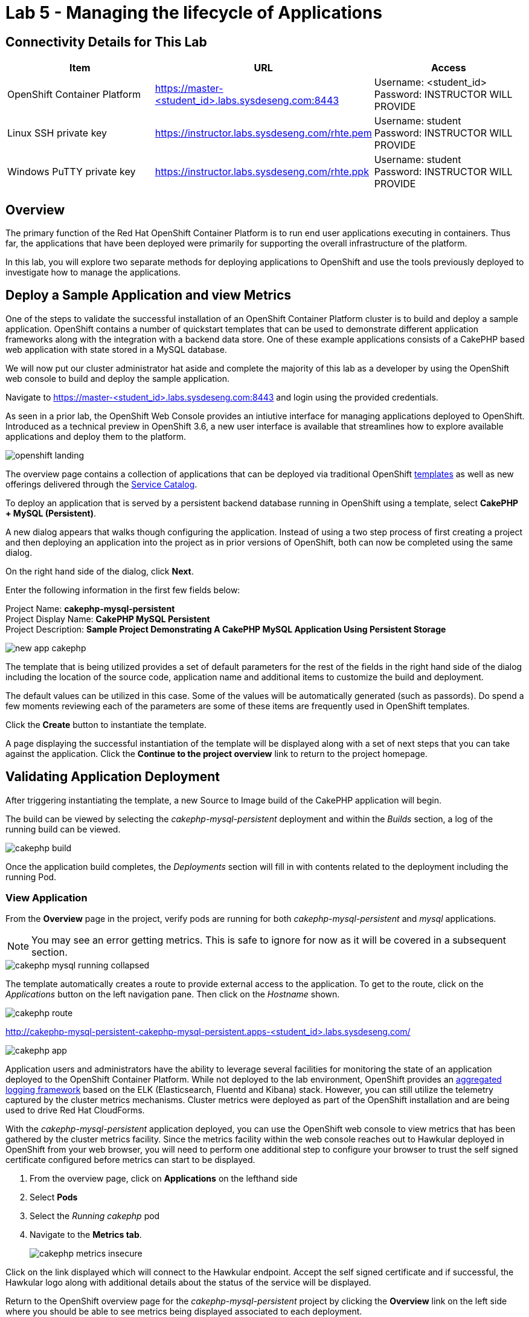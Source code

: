 = Lab 5 - Managing the lifecycle of Applications

== Connectivity Details for This Lab

[options="header"]
|======================
| *Item* | *URL* | *Access*
| OpenShift Container Platform |
link:https://:master-<student_id>.labs.sysdeseng.com:8443[https://master-<student_id>.labs.sysdeseng.com:8443] |
Username: <student_id> +
Password: INSTRUCTOR WILL PROVIDE
| Linux SSH private key
| link:https://instructor.labs.sysdeseng.com/rhte.pem[https://instructor.labs.sysdeseng.com/rhte.pem]
| Username: student +
Password: INSTRUCTOR WILL PROVIDE
| Windows PuTTY private key
| link:https://instructor.labs.sysdeseng.com/rhte.ppk[https://instructor.labs.sysdeseng.com/rhte.ppk]
| Username: student +
Password: INSTRUCTOR WILL PROVIDE
|======================

== Overview

The primary function of the Red Hat OpenShift Container Platform is to run end user applications executing in containers. Thus far, the applications that have been deployed were primarily for supporting the overall infrastructure of the platform.

In this lab, you will explore two separate methods for deploying applications to OpenShift and use the tools previously deployed to investigate how to manage the applications.

== Deploy a Sample Application and view Metrics

One of the steps to validate the successful installation of an OpenShift Container Platform cluster is to build and deploy a sample application. OpenShift contains a number of quickstart templates that can be used to demonstrate different application frameworks along with the integration with a backend data store. One of these example applications consists of a CakePHP based web application with state stored in a MySQL database.

We will now put our cluster administrator hat aside and complete the majority of this lab as a developer by using the OpenShift web console to build and deploy the sample application.

Navigate to link:https://master-<student_id>.labs.sysdeseng.com:8443[https://master-<student_id>.labs.sysdeseng.com:8443] and login using the provided credentials.

As seen in a prior lab, the OpenShift Web Console provides an intiutive interface for managing applications deployed to OpenShift. Introduced as a technical preview in OpenShift 3.6, a new user interface is available that streamlines how to explore available applications and deploy them to the platform. 

image::images/openshift-landing.png[]

The overview page contains a collection of applications that can be deployed via traditional OpenShift link:https://docs.openshift.com/container-platform/latest/architecture/core_concepts/templates.html[templates] as well as new offerings delivered through the link:https://docs.openshift.com/container-platform/latest/architecture/service_catalog/index.html[Service Catalog]. 

To deploy an application that is served by a persistent backend database running in OpenShift using a template, select **CakePHP + MySQL (Persistent)**.

A new dialog appears that walks though configuring the application. Instead of using a two step process of first creating a project and then deploying an application into the project as in prior versions of OpenShift, both can now be completed using the same dialog. 

On the right hand side of the dialog, click **Next**.

Enter the following information in the first few fields below:

Project Name: **cakephp-mysql-persistent** +
Project Display Name: **CakePHP MySQL Persistent** +
Project Description: **Sample Project Demonstrating A CakePHP MySQL Application Using Persistent Storage**

image::images/new-app-cakephp.png[]

The template that is being utilized provides a set of default parameters for the rest of the fields in the right hand side of the dialog including the location of the source code, application name and additional items to customize the build and deployment.

The default values can be utilized in this case. Some of the values will be automatically generated (such as passords). Do spend a few moments reviewing each of the parameters are some of these items are frequently used in OpenShift templates.

Click the **Create** button to instantiate the template. 

A page displaying the successful instantiation of the template will be displayed along with a set of next steps that you can take against the application. Click the **Continue to the project overview** link to return to the project homepage.

== Validating Application Deployment

After triggering instantiating the template, a new Source to Image build of the CakePHP application will begin.

The build can be viewed by selecting the _cakephp-mysql-persistent_ deployment and within the _Builds_ section, a log of the running build can be viewed.

image::images/cakephp-build.png[]

Once the application build completes, the _Deployments_ section will fill in with contents related to the deployment including the running Pod.

=== View Application

From the **Overview** page in the project, verify pods are running for both _cakephp-mysql-persistent_ and _mysql_ applications.

NOTE: You may see an error getting metrics. This is safe to ignore for now as it will be covered in a subsequent section.

image::images/cakephp-mysql-running-collapsed.png[]

The template automatically creates a route to provide external access to the application. To get to the route, click on the _Applications_ button on the left navigation pane.  Then click on the _Hostname_ shown.


image::images/cakephp-route.png[]

link:http://cakephp-mysql-persistent-cakephp-mysql-persistent.apps-<student_id>.labs.sysdeseng.com/[http://cakephp-mysql-persistent-cakephp-mysql-persistent.apps-<student_id>.labs.sysdeseng.com/]

image::images/cakephp-app.png[]


Application users and administrators have the ability to leverage several facilities for monitoring the state of an application deployed to the OpenShift Container Platform. While not deployed to the lab environment, OpenShift provides an link:https://docs.openshift.com/container-platform/latest/install_config/aggregate_logging.html[aggregated logging framework] based on the ELK (Elasticsearch, Fluentd and Kibana) stack. However, you can still utilize the telemetry captured by the cluster metrics mechanisms. Cluster metrics were deployed as part of the OpenShift installation and are being used to drive Red Hat CloudForms.

With the _cakephp-mysql-persistent_ application deployed, you can use the OpenShift web console to view metrics that has been gathered by the cluster metrics facility. Since the metrics facility within the web console reaches out to Hawkular deployed in OpenShift from your web browser, you will need to perform one additional step to configure your browser to trust the self signed certificate configured before metrics can start to be displayed.

    . From the overview page, click on **Applications** on the lefthand side
    . Select **Pods**
    . Select the _Running cakephp_ pod
    . Navigate to the **Metrics tab**.
+

image::images/cakephp-metrics-insecure.png[]

Click on the link displayed which will connect to the Hawkular endpoint. Accept the self signed certificate and if successful, the Hawkular logo along with additional details about the status of the service will be displayed.

Return to the OpenShift overview page for the _cakephp-mysql-persistent_ project by clicking the **Overview** link on the left side where you should be able to see metrics being displayed associated to each deployment.

image::images/cakephp-mysql-metrics-overview.png[]

Additional details relating to the performance of the application can be viewed by revisiting the _Metrics_ tab within each pod as previously described.

While normal consumers of the platform are able to view metrics for only the applications they have permissions to access, cluster administrators can make use of Red Hat CloudForms to view metrics from all applications deployed to the OpenShift Container platform from a single pane of glass.

== Deploy an Application Through the Service Catalog

Introduced as a Technology Preview feature in OpenShift 3.6, the _service catalog_, is an implementation of the link:https://openservicebrokerapi.org/[Open Service Broker (OSB) API] for Kubernetes, and allows cluster administrators to integrate multiple platforms using a single API specification to provision and manage the lifecycle of applications. Users are given the opportunity to discover and instantiate services on their behalf which provides ease of use and consistency across different types of services and providers.

At the heart of the Service Catalog is a Service Broker, or a resource, that conforms to the OSB API and manages a set of services. Cluster administrators register brokers to the platform which enables the services each broker provides to the Service Catalog. A full discussion of the concepts and terminology associated with the Service Catalog can be found link:https://docs.openshift.com/container-platform/latest/architecture/service_catalog/index.html#service-catalog-concepts-terminology[here].

=== Ansible Service Broker

The link:https://docs.openshift.com/container-platform/latest/architecture/service_catalog/ansible_service_broker.html[Ansible Service Broker] is an implementation of the OSB API that manages applications defined by link:https://docs.openshift.com/container-platform/3.6/architecture/service_catalog/ansible_service_broker.html#service-catalog-apb[Ansible Playbook Bundles (APB's)] that provides a method for defining and distributing container images. The bundle consists of Ansible playbooks that automates complex deployments. The Ansible Service Broker provides two services in the form of APB's:

* link:https://www.mediawiki.org/wiki/MediaWiki[MediaWiki] - An Open Source wiki package
* link:https://www.postgresql.org/[PostgreSQL] - Open Source object-relational database

The APB's are shown alongside the traditional OpenShift Templates on the OpenShift Home Screen.

image::images/openshift-landing-apb.png[]

We will first use the MediaWiki APB to deploy an instance of MediaWiki. Navigate to the **Home** page by clicking the _OPENSHIFT CONTAINER PLATFORM_ link in the upper left and select the **MediaWiki (APB)**.  Click _Next_.

Ensure _Create Project_ is selected in the dropdown underneath _Add to Project_.

Enter the following information in the first few fields below:

Project Name: **mediawiki** +
Project Display Name: **MediaWiki** +
Project Description: **MediaWiki Deployed Using the Ansible Service Broker**

image::images/mediawiki-apb-new-project.png[]

The rest of the dialog defines a set of parameters that can be used to customize the deployed application. These parameters are defined in the mediawiki-apb _ServiceClass_ and can be seen by showing the contents of the _ServiceClass_ from the OpenShift Master. 

.master$
[source, text]
----
oc get serviceclass mediawiki-apb -o yaml

...
    properties:
      mediawiki_admin_pass:
        title: Mediawiki Admin User Password
        type: string
      mediawiki_admin_user:
        default: admin
        title: Mediawiki Admin User
        type: string
      mediawiki_db_schema:
        default: mediawiki
        title: Mediawiki DB Schema
        type: string
      mediawiki_site_lang:
        default: en
        title: Mediawiki Site Language
        type: string
      mediawiki_site_name:
        default: MediaWiki
        title: Mediawiki Site Name
        type: string
    required:
    - mediawiki_db_schema
    - mediawiki_site_name
    - mediawiki_site_lang
    - mediawiki_admin_user
    - mediawiki_admin_pass
...
----

The majority of the parameters can be left as their default values. Set the _Mediawiki Admin User Password_ parameter to **s3curepw** and then click **Create**. 

The service will then be provisioned in the newly created project. Click **Continue to the project overview** link to view the status. The APB will start and execute actions to create the necessary resources using ansible. Additional insights into the actions the APB is performing can be viewed by selecting **Applications** from the left hand side of the page, and then **Pods**.

Locate the mediawiki pod and then click the **Logs** tab.

image::images/mediawiki-apb-logs.png[]

After reviewing the logs, navigate to the **Overview** page.

Once the mediawiki deployment is _Running_, navigate to the _hyperlink_ on the top right corner of the page to view the application (_http://mediawiki123-mediawiki2.apps-<student_id>.labs.sysdeseng.com_).

image::images/mediawiki-error.png[]

The application fails to load properly since there is no backing datastore available. Let's deploy the PostgreSQL APB to provision a database for the application which will allow the application to function properly.

Return to the _Home_ screen by clicking the **OPENSHIFT CONTAINER PLATFORM** link at the top left hand corner of the page.

Select **PostgreSQL (APB)** to launch the new application dialog. Click _Next_.

Select _Production_ from the available plans, click _Next_.

image::images/postgresql-apb-production-storage.png[]

Ensure **MediaWiki** is selected in the dropdown underneath  _Add to Project_.

Leave all of the parameters at their default values.

image::images/postgresql-apb-new-project.png[]

Click **Next** to move to the next portion of the dialog.

The 2nd dialog provides the opportunity for applications, such as MediaWiki, to _bind_ to the newly created service. A binding will inject an OpenShift secret that is created by the Service Broker containing the password for PostgreSQL into the MediaWiki application. While the end goal will make use of a binding, we will hold off for the moment. 

Select the **Do not bind at the time** radio button and then click **Create**.

image::images/postgresql-apb-new-project-bind.png[]

Click **Continue to the Project Overview** to return to the project overview page. 

The PostgreSQL APB will run and provision the PostgreSQL database in a similar fashion to the MediaWiki earlier.

Once the PostgreSQL application is running, we will need to inject credentials for the MediaWiki application to make use of the PostgreSQL database, a new _Binding_ must be created. 

From the _Overview_ page, locate the PostgreSQL deployment and create a new _Binding_ by clicking the **Create Binding** link.

image::images/mediawiki-create-binding.png[]

This will create a secret. Take note of the secret that the binding operation created. 

image::images/mediawiki-postgresql-binding.png[]

Click the **Close** button on the confirmation page.

Now we need to go in and associate the PostgreSQL secret that was just created, with the mediawiki application.  On the left hand navigation page, click **Resources** and then **Secrets**.  Look for the secret that was just created.

image::images/postgres-apb-secret.png[]

In the upper right hand corner, click **Add to Application**. 

image::images/postgres-apb-add-to-app.png[]

From the dropdown select **mediawiki123**, add the secret as an **Environment Variable**. Click **Save**.

image::images/postgres-apb-add-secret-to-app.png[]

That will trigger a new deployment and the application will be ready after the deployment is finished. Now go back to the application page and click refresh.

image::images/mediawiki-running.png[]

You have now demonstrated two mechanisms for deploying applications to the OpenShift Container Platform!

== Navigate through the OpenShift Web Console

With an applications deployed to the OpenShift cluster, we can navigate through the various options exposed by the OpenShift web console. Use this time as an opportunity to explore the following sections at your own pace if time allots:

* Various details provided with each pod including pod details, application logs and the ability to access a remote shell
    ** Hover over **Applications** from the left hand navigation bar and select **Pods**. Select one of the available pods and navigate through each of the provided tabs
* Secrets used by the platform and the applications
    ** Hover over **Resources** from the left hand navigation bar and select **Secrets**
* Persistent storage dynamically allocated by the cluster to support persistent storage
    ** Click on the **Storage** tab

'''

==== <<../lab4/lab4.adoc#lab4,Previous Lab: Lab 4 - Installing Red Hat CloudForms>>
==== <<../lab6/lab6.adoc#lab6,Next Lab: Lab 6 - Expanding the OpenShift Container Platform Cluster>>
==== <<../../README.adoc#lab1,Home>>

